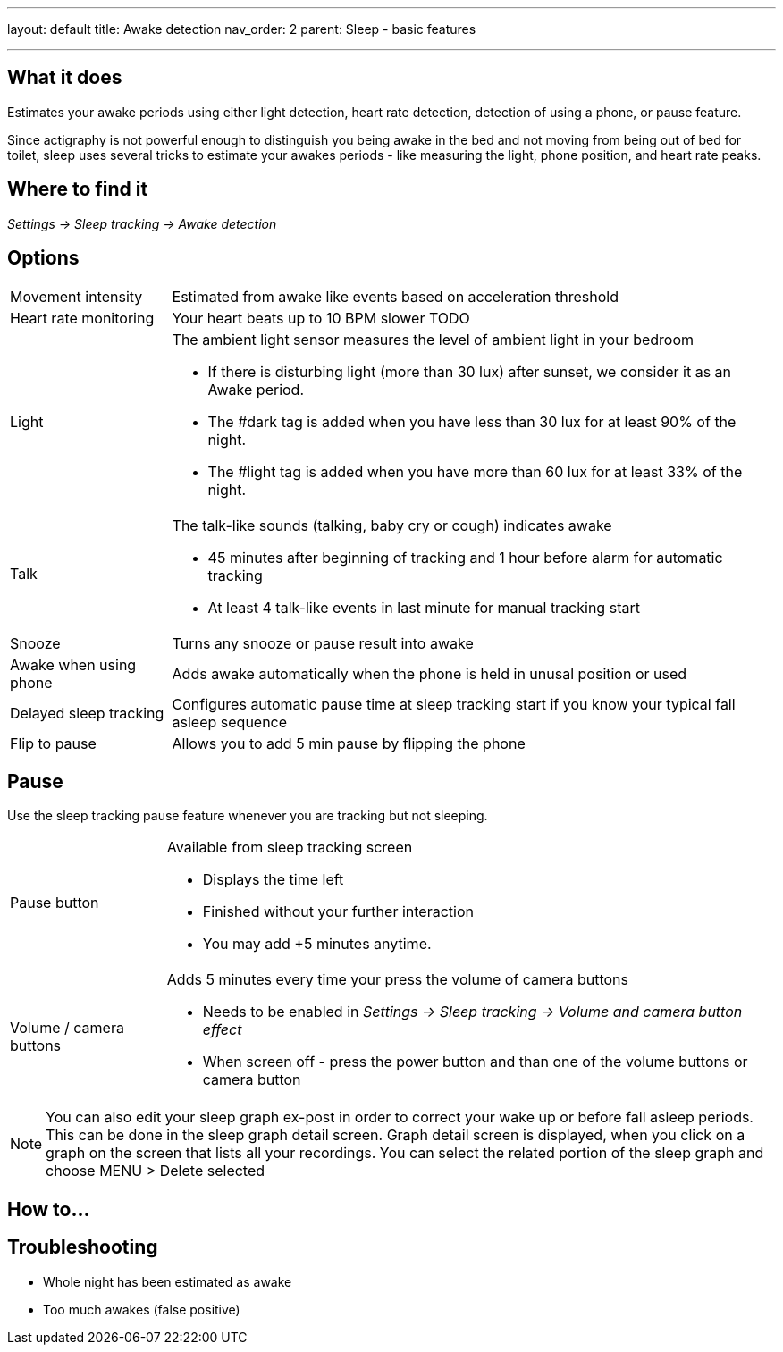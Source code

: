 ---
layout: default
title: Awake detection
nav_order: 2
parent: Sleep - basic features

---

:toc:

== What it does
.Estimates your awake periods using either light detection, heart rate detection, detection of using a phone, or pause feature.

Since actigraphy is not powerful enough to distinguish you being awake in the bed and not moving from being out of bed for toilet, sleep uses several tricks to estimate your awakes periods - like measuring the light, phone position, and heart rate peaks.

== Where to find it
_Settings -> Sleep tracking -> Awake detection_

== Options

[horizontal]

Movement intensity:: Estimated from awake like events based on acceleration threshold
Heart rate monitoring:: Your heart beats up to 10 BPM slower TODO
Light:: The ambient light sensor measures the level of ambient light in your bedroom
 * If there is disturbing light (more than 30 lux) after sunset, we consider it as an Awake period.
 * The #dark tag is added when you have less than 30 lux for at least 90% of the night.
 * The #light tag is added when you have more than 60 lux for at least 33% of the night.
Talk:: The talk-like sounds (talking, baby cry or cough) indicates awake
 * 45 minutes after beginning of tracking and 1 hour before alarm for automatic tracking
 * At least 4 talk-like events in last minute for manual tracking start
Snooze:: Turns any snooze or pause result into awake
Awake when using phone:: Adds awake automatically when the phone is held in unusal position or used

Delayed sleep tracking:: Configures automatic pause time at sleep tracking start if you know your typical fall asleep sequence
Flip to pause:: Allows you to add 5 min pause by flipping the phone

== Pause

Use the sleep tracking pause feature whenever you are tracking but not sleeping.

[horizontal]
Pause button:: Available from sleep tracking screen
* Displays the time left
* Finished without your further interaction
* You may add +5 minutes anytime.
Volume / camera buttons:: Adds 5 minutes every time your press the volume of camera buttons
* Needs to be enabled in _Settings -> Sleep tracking -> Volume and camera button effect_
* When screen off - press the power button and than one of the volume buttons or camera button

NOTE: You can also edit your sleep graph ex-post in order to correct your wake up or before fall asleep periods. This can be done in the sleep graph detail screen. Graph detail screen is displayed, when you click on a graph on the screen that lists all your recordings. You can select the related portion of the sleep graph and choose MENU &gt; Delete selected


== How to…

== Troubleshooting

* Whole night has been estimated as awake
* Too much awakes (false positive)